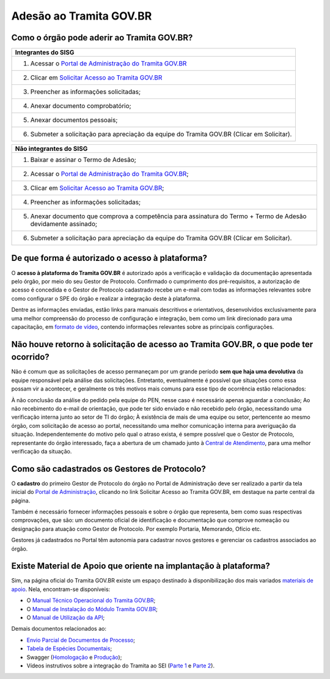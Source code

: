 Adesão ao Tramita GOV.BR
=========================

Como o órgão pode aderir ao Tramita GOV.BR?
+++++++++++++++++++++++++++++++++++++++++++

.. list-table::
   :header-rows: 1
   
   - * Integrantes do SISG
   - * 1. Acessar o `Portal de Administração do Tramita GOV.BR <https://gestaopen.processoeletronico.gov.br/>`_
   - * 2. Clicar em `Solicitar Acesso ao Tramita GOV.BR <https://gestaopen.processoeletronico.gov.br/solicitarCadastroComite>`_
   - * 3. Preencher as informações solicitadas; 
   - * 4. Anexar documento comprobatório;
   - * 5. Anexar documentos pessoais; 
   - * 6. Submeter a solicitação para apreciação da equipe do Tramita GOV.BR (Clicar em Solicitar). 

.. list-table::
   :header-rows: 1

   - * Não integrantes do SISG

   - * 1. Baixar e assinar o Termo de Adesão;
   - * 2. Acessar o `Portal de Administração do Tramita GOV.BR <https://gestaopen.processoeletronico.gov.br/>`_; 
   - * 3. Clicar em `Solicitar Acesso ao Tramita GOV.BR <https://gestaopen.processoeletronico.gov.br/solicitarCadastroComite>`_;
   - * 4. Preencher as informações solicitadas;
   - * 5. Anexar documento que comprova a competência para assinatura do Termo + Termo de Adesão devidamente assinado;
   - * 6. Submeter a solicitação para apreciação da equipe do Tramita GOV.BR (Clicar em Solicitar).


De que forma é autorizado o acesso à plataforma?
+++++++++++++++++++++++++++++++++++++++++++++++++

O **acesso à plataforma do Tramita GOV.BR** é autorizado após a verificação e validação da documentação apresentada pelo órgão, por meio do seu Gestor de Protocolo. Confirmado o cumprimento dos pré-requisitos, a autorização de acesso é concedida e o Gestor de Protocolo cadastrado recebe um e-mail com todas as informações relevantes sobre como configurar o SPE do órgão e realizar a integração deste à plataforma. 

Dentre as informações enviadas, estão links para manuais descritivos e orientativos, desenvolvidos exclusivamente para uma melhor compreensão do processo de configuração e integração, bem como um link direcionado para uma capacitação, em `formato de vídeo <https://drive.google.com/file/d/1vkwGTxbiSPZ2w-AoACg2Ab2YBZnVr9xw/view>`_, contendo informações relevantes sobre as principais configurações.

Não houve retorno à solicitação de acesso ao Tramita GOV.BR, o que pode ter ocorrido?
+++++++++++++++++++++++++++++++++++++++++++++++++++++++++++++++++++++++++++++++++++++++

Não é comum que as solicitações de acesso permaneçam por um grande período **sem que haja uma devolutiva** da equipe responsável pela análise das solicitações. Entretanto, eventualmente é possível que situações como essa possam vir a acontecer, e geralmente os três motivos mais comuns para esse tipo de ocorrência estão relacionados: 

À não conclusão da análise do pedido pela equipe do PEN, nesse caso é necessário apenas aguardar a conclusão; 
Ao não recebimento do e-mail de orientação, que pode ter sido enviado e não recebido pelo órgão, necessitando uma verificação interna junto ao setor de TI do órgão;
À existência de mais de uma equipe ou setor, pertencente ao mesmo órgão, com solicitação de acesso ao portal, necessitando uma melhor comunicação interna para averiguação da situação. 
Independentemente do motivo pelo qual o atraso exista, é sempre possível que o Gestor de Protocolo, representante do órgão interessado, faça a abertura de um chamado junto à `Central de Atendimento <https://www.gov.br/gestao/pt-br/assuntos/central-de-atendimento>`_, para uma melhor verificação da situação.

Como são cadastrados os Gestores de Protocolo?
++++++++++++++++++++++++++++++++++++++++++++++

O **cadastro** do primeiro Gestor de Protocolo do órgão no Portal de Administração deve ser realizado a partir da tela inicial do `Portal de Administração <https://gestaopen.processoeletronico.gov.br/>`_, clicando no link Solicitar Acesso ao Tramita GOV.BR, em destaque na parte central da página.  

Também é necessário fornecer informações pessoais e sobre o órgão que representa, bem como suas respectivas comprovações, que são: um documento oficial de identificação e documentação que comprove nomeação ou designação para atuação como Gestor de Protocolo. Por exemplo Portaria, Memorando, Ofício etc. 

Gestores já cadastrados no Portal têm autonomia para cadastrar novos gestores e gerenciar os cadastros associados ao órgão.

Existe Material de Apoio que oriente na implantação à plataforma?
++++++++++++++++++++++++++++++++++++++++++++++++++++++++++++++++++

Sim, na página oficial do Tramita GOV.BR existe um espaço destinado à disponibilização dos mais variados `materiais de apoio <https://www.gov.br/gestao/pt-br/assuntos/processo-eletronico-nacional/destaques/material-de-apoio-2/tramita-gov.br>`_. Nela, encontram-se disponíveis: 

* O `Manual Técnico Operacional do Tramita GOV.BR <https://www.gov.br/gestao/pt-br/assuntos/processo-eletronico-nacional/arquivos/tramita-gov-br-documentos/Manual_Tecnico_Operacional_do_Tramita.GOV.BR.pdf>`_;
* O `Manual de Instalação do Módulo Tramita GOV.BR <https://github.com/supergovbr/mod-sei-pen>`_;
* O `Manual de Utilização da API <https://manuais.processoeletronico.gov.br/pt-br/latest/TRAMITA.GOV.BR/index.html>`_;

Demais documentos relacionados ao:

* `Envio Parcial de Documentos de Processo <https://www.gov.br/economia/pt-br/assuntos/processo-eletronico-nacional/destaques/material-de-apoio-2/tramita-gov.br/api2013-rest-envio-parcial-de-documentos-de-um-processo>`_;
* `Tabela de Espécies Documentais <https://www.gov.br/economia/pt-br/assuntos/processo-eletronico-nacional/destaques/material-de-apoio-2/copy_of_especiesdocumentais.xls>`_;
* Swagger (`Homologação <https://homolog.api.processoeletronico.gov.br/swagger/swagger-ui/>`_ e `Produção <https://api.conectagov.processoeletronico.gov.br/swagger/swagger-ui/>`_);
* Vídeos instrutivos sobre a integração do Tramita ao SEI (`Parte 1 <https://drive.google.com/file/d/1vkwGTxbiSPZ2w-AoACg2Ab2YBZnVr9xw/view?usp=sharing>`_ e `Parte 2 <https://drive.google.com/file/d/1Yb9ughH4wNy34zKGUuZNBHaSUlWG5W4e/view?usp=sharing>`_).

